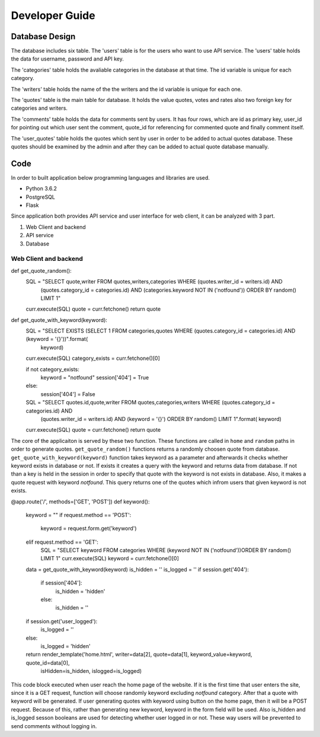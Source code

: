 Developer Guide
===============

Database Design
---------------

|eRdiagram.png|

The database includes six table. The 'users' table is for the users who want to use API service. The 'users' table holds the data for username, password and API key.

The 'categories' table holds the avaliable categories in the database at that time. The id variable is unique for each category.

The 'writers' table holds the name of the the writers and the id variable is unique for each one.

The 'quotes' table is the main table for database. It holds the value quotes, votes and rates also two foreign key for categories and writers.

The 'comments' table holds the data for comments sent by users. It has four rows, which are id as primary key, user_id for pointing out which user sent the comment,
quote_id for referencing for commented quote and finally comment itself.

The 'user_quotes' table holds the quotes which sent by user in order to be added to actual quotes database. These quotes should 
be examined by the admin and after they can be added to actual quote database manually.


Code
----

In order to built application below programming languages and libraries are used.

- Python 3.6.2
- PostgreSQL
- Flask


Since application both provides API service and user interface for web client, it can be analyzed with 3 part.

#. Web Client and backend
#. API service
#. Database

Web Client and backend
^^^^^^^^^^^^^^^^^^^^^^

.. code-block:: python
def get_quote_random():
    SQL = "SELECT quote,writer FROM quotes,writers,categories WHERE (quotes.writer_id = writers.id) AND \
            (quotes.category_id = categories.id) AND (categories.keyword NOT IN ('notfound')) ORDER BY random() LIMIT 1"
    curr.execute(SQL)
    quote = curr.fetchone()
    return quote

def get_quote_with_keyword(keyword):
    SQL = "SELECT EXISTS (SELECT 1 FROM categories,quotes WHERE (quotes.category_id = categories.id) AND (keyword = '{}'))".format(
        keyword)
    curr.execute(SQL)
    category_exists = curr.fetchone()[0]

    if not category_exists:
        keyword = "notfound"
        session['404'] = True
    else:
        session['404'] = False

    SQL = "SELECT quotes.id,quote,writer FROM quotes,categories,writers WHERE (quotes.category_id = categories.id) AND \
        (quotes.writer_id = writers.id) AND (keyword = '{}') ORDER BY random() LIMIT 1".format(
        keyword)
    curr.execute(SQL)
    quote = curr.fetchone()
    return quote

The core of the applicaiton is served by these two function. These functions are called in ``home`` and ``random`` paths in order to generate quotes.
``get_quote_random()`` functions returns a randomly choosen quote from database. ``get_quote_with_keyword(keyword)`` function takes keyword as a parameter
and afterwards it checks whether keyword exists in database or not. If exists it creates a query with the keyword and returns data from database. If not
than a key is held in the session in order to specify that quote with the keyword is not exists in database. Also, it makes a quote request with keyword
`notfound`. This query returns one of the quotes which infrom users that given keyword is not exists.


.. code-block:: python
@app.route('/', methods=['GET', 'POST'])
def keyword():
    keyword = ""
    if request.method == 'POST':
        keyword = request.form.get('keyword')
    elif request.method == 'GET':
        SQL = "SELECT keyword FROM categories WHERE (keyword NOT IN ('notfound'))ORDER BY random() LIMIT 1"
        curr.execute(SQL)
        keyword = curr.fetchone()[0]

    data = get_quote_with_keyword(keyword)
    is_hidden = ''
    is_logged = ''
    if session.get('404'):
        if session['404']:
            is_hidden = 'hidden'
        else:
            is_hidden = ''
    if session.get('user_logged'):
        is_logged = ''
    else:
        is_logged = 'hidden'
    return render_template('home.html', writer=data[2], quote=data[1], keyword_value=keyword, quote_id=data[0],
                        isHidden=is_hidden, islogged=is_logged)


This code block executed when user reach the home page of the website. If it is the first time that user enters the site, since it is a GET request, function
will choose randomly keyword excluding `notfound` category. After that a quote with keyword will be generated. If user generating quotes with keyword using button
on the home page, then it will be a POST request. Because of this, rather than generating new keyword, keyword in the form field will be used. Also is_hidden and is_logged
sesson booleans are used for detecting whether user logged in or not. These way users will be prevented to send comments without logging in.


.. |eRdiagram.png| image:: https://s20.postimg.org/gtxk3wum5/erdiagram.png